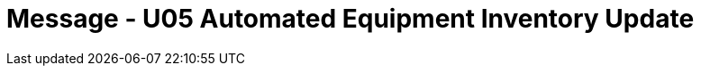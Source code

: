 = Message - U05 Automated Equipment Inventory Update
:render_as: Message Page
:v291_section: 13.3.5

